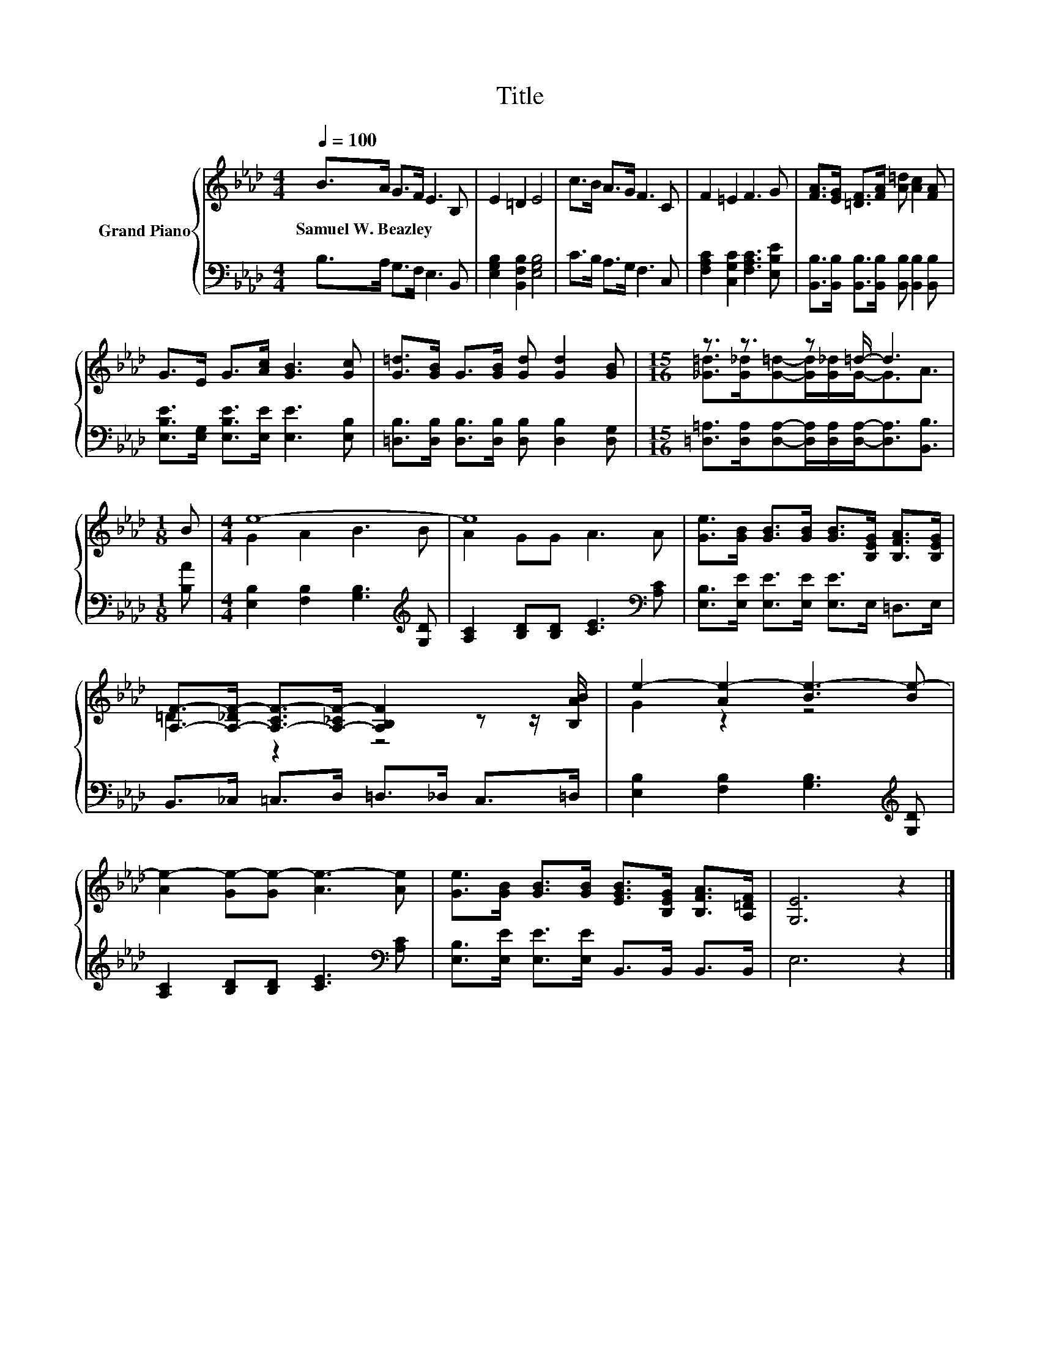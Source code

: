 X:1
T:Title
%%score { ( 1 3 ) | 2 }
L:1/8
Q:1/4=100
M:4/4
K:Ab
V:1 treble nm="Grand Piano"
V:3 treble 
V:2 bass 
V:1
 B>A G>F E3 B, | E2 =D2 E4 | c>B A>G F3 C | F2 =E2 F3 G | [FA]>[EG] [=DF]>[FA] [A=d] [Ac]2 [FA] | %5
w: Samuel~W.~Beazley * * * * *|||||
 G>E G>[Ac] [GB]3 [Gc] | [G=d]>[GB] G>[GB] [Gd] [Gd]2 [GB] |[M:15/16] z3/2 z3/2 z =d/- d3 | %8
w: |||
[M:1/8] B |[M:4/4] e8- | e8 | [Ge]>[GB] [GB]>[GB] [GB]>[B,EG] [B,FA]>[B,EG] | %12
w: ||||
 [A,F]->[A,-_DF-] [A,-CF-]>[A,-_CF-] [A,B,F]2 z z/ [B,AB]/ | e2- [Ae-]2 [Be-]3 [Be-] | %14
w: ||
 [Ae-]2 [Ge-][Ge-] [Ae-]3 [Ae] | [Ge]>[GB] [GB]>[GB] [EGB]>[B,EG] [B,FA]>[A,=DF] | [G,E]6 z2 |] %17
w: |||
V:2
 B,>A, G,>F, E,3 B,, | [E,G,B,]2 [B,,F,B,]2 [E,G,B,]4 | C>B, A,>G, F,3 C, | %3
 [F,A,C]2 [C,G,C]2 [F,A,C]3 [E,B,E] | [B,,B,]>[B,,B,] [B,,B,]>[B,,B,] [B,,B,] [B,,B,]2 [B,,B,] | %5
 [E,B,E]>[E,G,] [E,B,E]>[E,E] [E,E]3 [E,B,] | [=D,B,]>[D,B,] [D,B,]>[D,B,] [D,B,] [D,B,]2 [D,G,] | %7
[M:15/16] [=D,=A,]>[D,A,][D,A,]-[D,A,]/[D,A,]/[D,A,]-<[D,A,][B,,B,]3/2 |[M:1/8] [B,A] | %9
[M:4/4] [E,B,]2 [F,B,]2 [G,B,]3[K:treble] [G,D] | [A,C]2 [B,D][B,D] [CE]3[K:bass] [A,C] | %11
 [E,B,]>[E,E] [E,E]>[E,E] [E,E]>E, =D,>E, | B,,>_C, =C,>D, =D,>_D, C,>=D, | %13
 [E,B,]2 [F,B,]2 [G,B,]3[K:treble] [G,D] | [A,C]2 [B,D][B,D] [CE]3[K:bass] [A,C] | %15
 [E,B,]>[E,E] [E,E]>[E,E] B,,>B,, B,,>B,, | E,6 z2 |] %17
V:3
 x8 | x8 | x8 | x8 | x8 | x8 | x8 |[M:15/16] [_G=d]>[G_d][G=d]-[Gd]/[G_d]/G-<GA3/2 |[M:1/8] x | %9
[M:4/4] G2 A2 B3 B | A2 GG A3 A | x8 | =D2 z2 z4 | G2 z2 z4 | x8 | x8 | x8 |] %17

